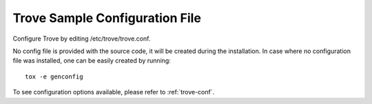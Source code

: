 .. _trove-config-file:

-------------------------------
Trove Sample Configuration File
-------------------------------

Configure Trove by editing /etc/trove/trove.conf.

No config file is provided with the source code, it will be created during
the installation. In case where no configuration file was installed, one
can be easily created by running::

    tox -e genconfig


To see configuration options available, please refer to :ref:`trove-conf`.

.. only:: html

   The following is a sample Trove configuration for adaptation and use.
   It is auto-generated from Trove when this documentation is built, and
   can also be viewed in `file form <../_static/trove.conf.sample>`_.

   .. literalinclude:: ../_static/trove.conf.sample
